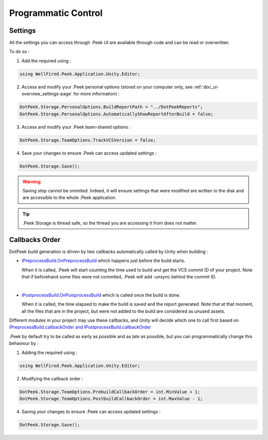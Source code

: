 .. _doc_advanced_programmatic-control:

Programmatic Control
====================

Settings
--------

All the settings you can access through .Peek UI are available through code and can be read or overwritten.

To do so :

1. Add the required using :

.. code-block:: c#

        using WellFired.Peek.Application.Unity.Editor;

2. Access and modify your .Peek personal options (stored on your computer only, see :ref:`doc_ui-overview_settings-page` for more information) :

.. code-block:: c#

        DotPeek.Storage.PersonalOptions.BuildReportPath = "../DotPeekReports";
        DotPeek.Storage.PersonalOptions.AutomaticallyShowReportAfterBuild = false;

3. Access and modify your .Peek team-shared options :

.. code-block:: c#

        DotPeek.Storage.TeamOptions.TrackVCSVersion = false;

4. Save your changes to ensure .Peek can access updated settings :

.. code-block:: c#

        DotPeek.Storage.Save();

.. warning:: Saving step cannot be ommited. Indeed, it will ensure settings that were modified are written to the disk and
   are accessible to the whole .Peek application.

.. tip:: .Peek Storage is thread safe, so the thread you are accessing it from does not matter.

Callbacks Order
---------------

DotPeek build generation is driven by two callbacks automatically called by Unity when building :

* `IPreprocessBuild.OnPreprocessBuild <https://docs.unity3d.com/ScriptReference/Build.IPreprocessBuild.html>`_ which happens just
  before the build starts.

  When it is called, .Peek will start counting the time used to build and get the VCS commit ID of your project.
  Note that if beforehand some files were not commited, .Peek will add *-unsync* behind the commit ID.
  
  |

* `IPostprocessBuild.OnPostprocessBuild <https://docs.unity3d.com/ScriptReference/Build.IPostprocessBuild.html>`_ which is 
  called once the build is done.
  
  When it is called, the time elapsed to make the build is saved and the report generated. Note that at that moment, 
  all the files that are in the project, but were not added to the build are considered as unused assets.

Different modules in your project may use these callbacks, and Unity will decide which one to call first based on
`IPreprocessBuild.callbackOrder and IPostprocessBuild.callbackOrder <https://docs.unity3d.com/ScriptReference/Build.IOrderedCallback.html>`_

.Peek by default try to be called as early as possible and as late as possible, but you can programmatically change this
behaviour by :

1. Adding the required using :

.. code-block:: c#

        using WellFired.Peek.Application.Unity.Editor;

2. Modifying the callback order :

.. code-block:: c#

        DotPeek.Storage.TeamOptions.PrebuildCallbackOrder = int.MinValue + 1;
        DotPeek.Storage.TeamOptions.PostbuildCallbackOrder = int.MaxValue - 1;

4. Saving your changes to ensure .Peek can access updated settings :

.. code-block:: c#

        DotPeek.Storage.Save();